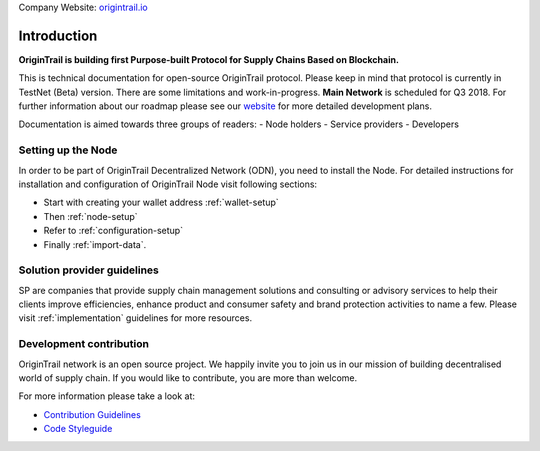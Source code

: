..  _introduction:

Company Website: `origintrail.io`_

Introduction
============
**OriginTrail is building first Purpose-built Protocol for Supply Chains
Based on Blockchain.**

This is technical documentation for open-source OriginTrail protocol.
Please keep in mind that protocol is currently in TestNet (Beta) version.
There are some limitations and work-in-progress.
**Main Network** is scheduled for Q3 2018. For further information about 
our roadmap please see our `website`_ for more detailed development plans.
 
Documentation is aimed towards three groups of readers:
-  Node holders
-  Service providers
-  Developers


Setting up the Node
-------------------

In order to be part of OriginTrail Decentralized Network (ODN), you
need to install the Node. For detailed instructions for installation and 
configuration of OriginTrail Node visit following sections:

-  Start with creating your wallet address :ref:`wallet-setup`
-  Then :ref:`node-setup`
-  Refer to :ref:`configuration-setup`
-  Finally :ref:`import-data`.

Solution provider guidelines
----------------------------
SP are companies that provide supply chain management solutions and consulting or 
advisory services to help their clients improve efficiencies, enhance product 
and consumer safety and brand protection activities to name a few.
Please visit :ref:`implementation` guidelines for more resources.


Development contribution
------------------------

OriginTrail network is an open source project. We happily invite you to
join us in our mission of building decentralised world of supply chain.
If you would like to contribute, you are more than welcome.

For more information please take a look at:

-  `Contribution Guidelines`_
-  `Code Styleguide`_


.. _origintrail.io: https://origintrail.io
.. _website: https://origintrail.io/roadmap
.. _wiki: http://github.com/OriginTrail/ot-yimishiji-pilot/wiki/Roadmap
.. _Integration instructions: http://github.com/OriginTrail/ot-yimishiji-pilot/wiki/Integration-Instructions
.. _configure your installation: http://github.com/OriginTrail/ot-yimishiji-pilot/wiki/Configuration
.. _usage instructions: http://github.com/OriginTrail/ot-yimishiji-pilot/wiki/Usage
.. _Data Structure Guidelines: http://github.com/OriginTrail/ot-yimishiji-pilot/wiki/Data-Structure-Guidelines
.. _Contribution Guidelines: http://github.com/OriginTrail/ot-yimishiji-pilot/wiki/Contribution-Guidelines
.. _Code Styleguide: http://github.com/OriginTrail/ot-yimishiji-pilot/wiki/Code-Styleguide
